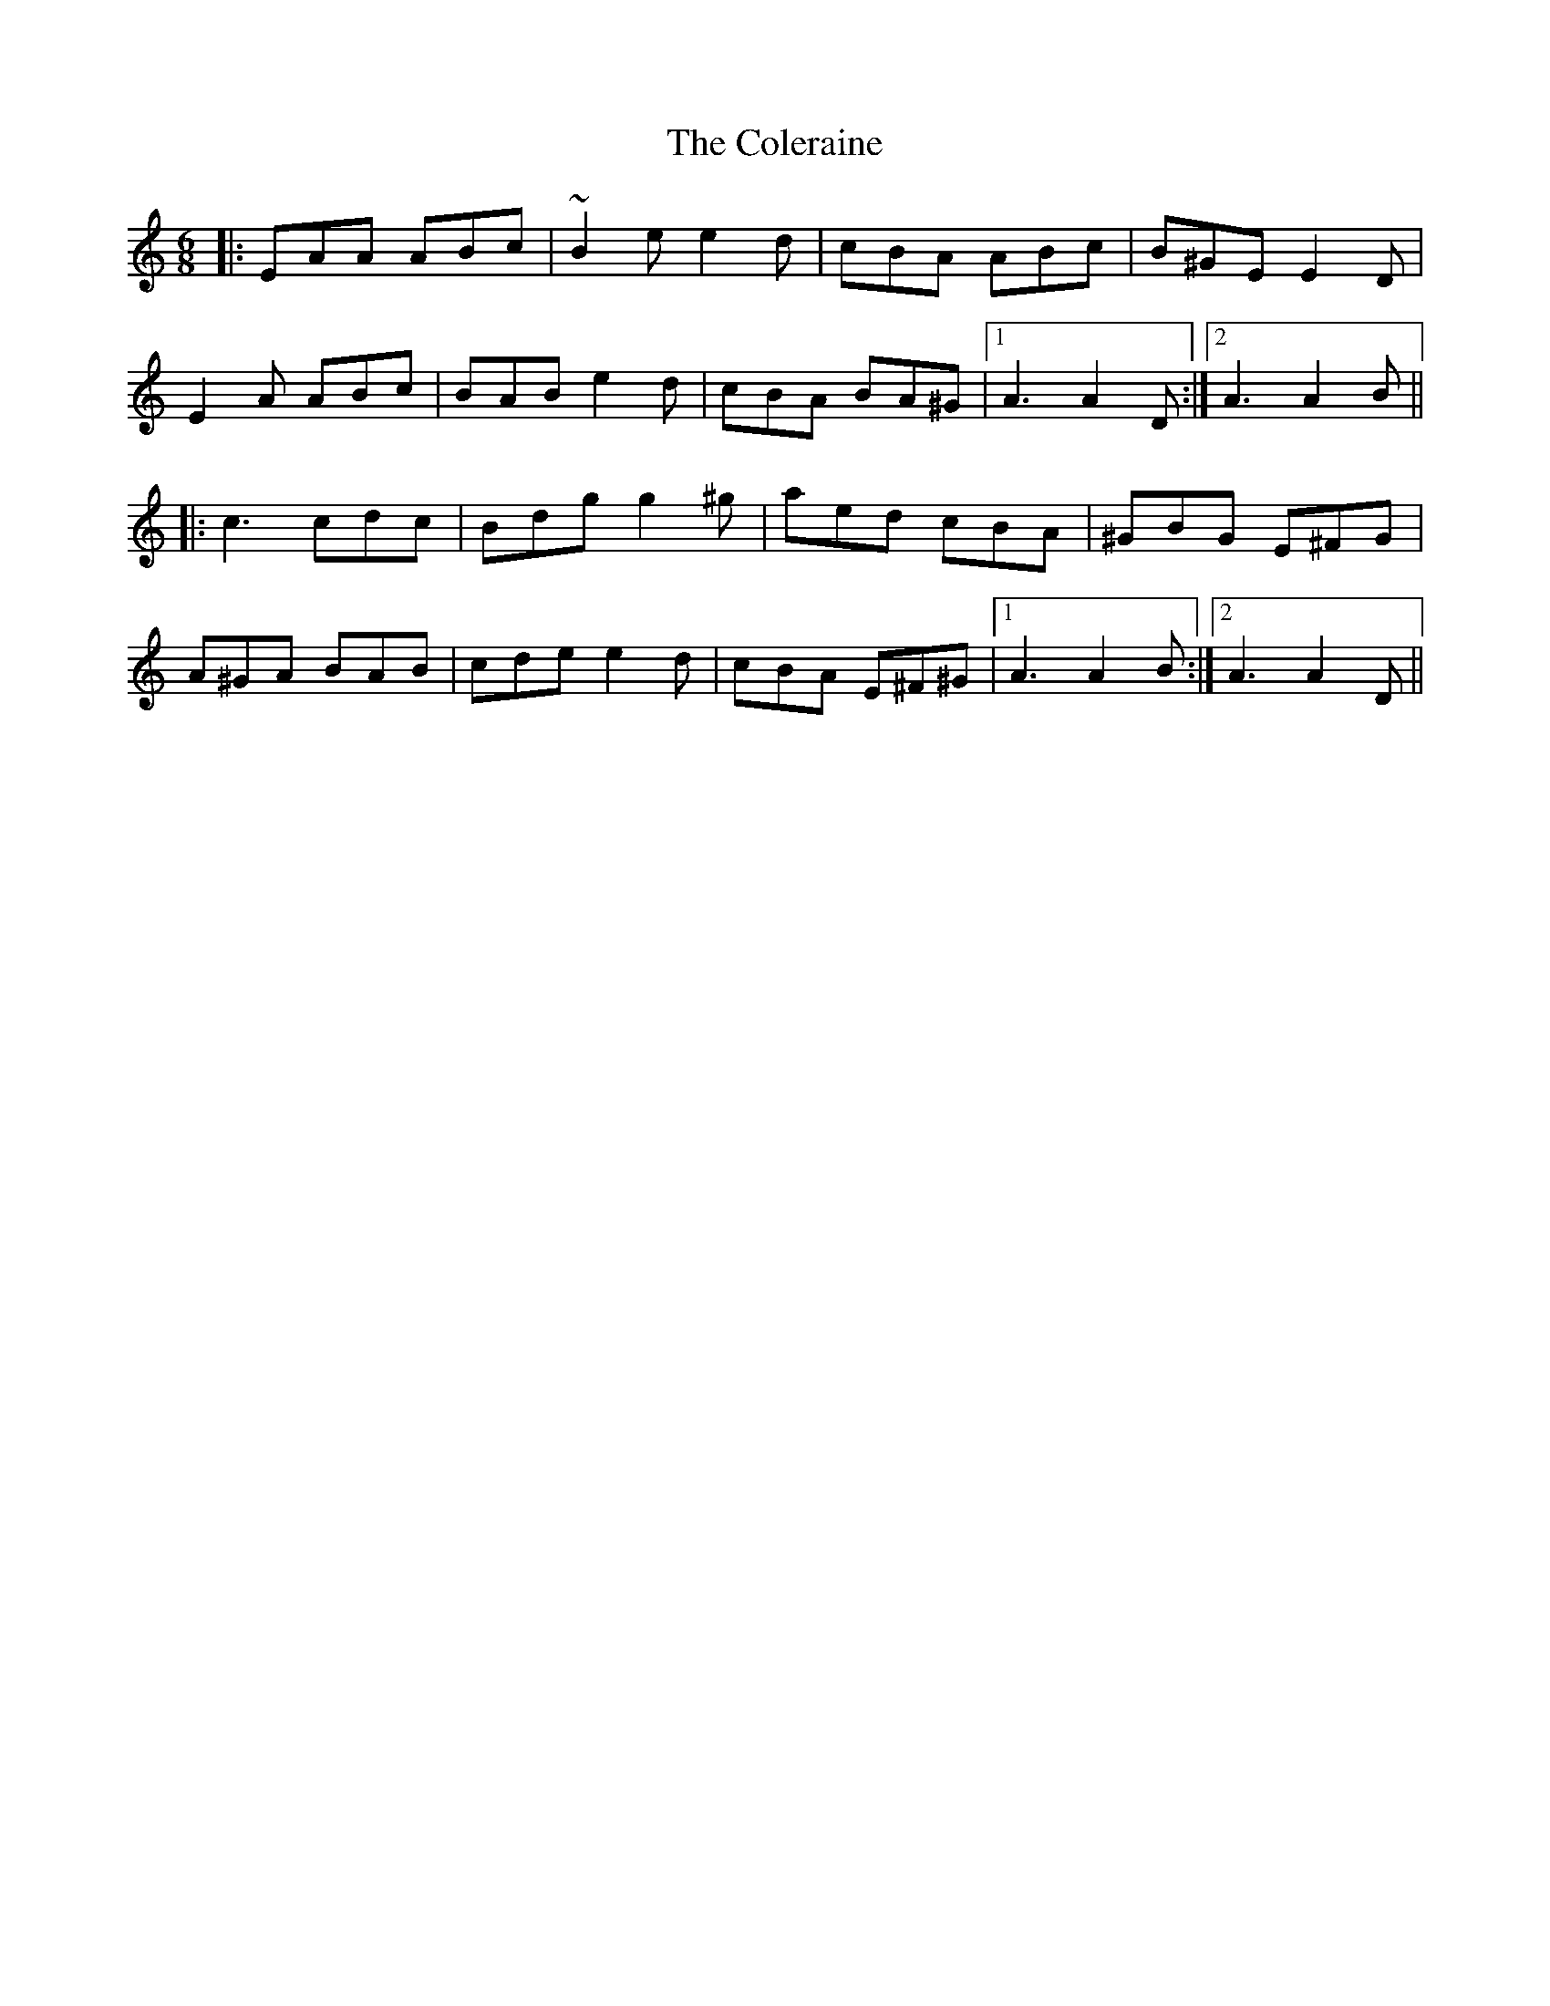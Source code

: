 X: 7685
T: Coleraine, The
R: jig
M: 6/8
K: Aminor
|:EAA ABc|~B2e e2d|cBA ABc|B^GE E2D|
E2A ABc|BAB e2d|cBA BA^G|1 A3 A2D:|2 A3 A2B||
|:c3 cdc|Bdg g2^g|aed cBA|^GBG E^FG|
A^GA BAB|cde e2d|cBA E^F^G|1 A3 A2B:|2 A3 A2D||

